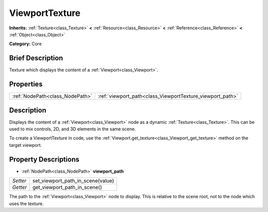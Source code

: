 .. Generated automatically by doc/tools/makerst.py in Godot's source tree.
.. DO NOT EDIT THIS FILE, but the ViewportTexture.xml source instead.
.. The source is found in doc/classes or modules/<name>/doc_classes.

.. _class_ViewportTexture:

ViewportTexture
===============

**Inherits:** :ref:`Texture<class_Texture>` **<** :ref:`Resource<class_Resource>` **<** :ref:`Reference<class_Reference>` **<** :ref:`Object<class_Object>`

**Category:** Core

Brief Description
-----------------

Texture which displays the content of a :ref:`Viewport<class_Viewport>`.

Properties
----------

+---------------------------------+-----------------------------------------------------------+
| :ref:`NodePath<class_NodePath>` | :ref:`viewport_path<class_ViewportTexture_viewport_path>` |
+---------------------------------+-----------------------------------------------------------+

Description
-----------

Displays the content of a :ref:`Viewport<class_Viewport>` node as a dynamic :ref:`Texture<class_Texture>`. This can be used to mix controls, 2D, and 3D elements in the same scene.

To create a ViewportTexture in code, use the :ref:`Viewport.get_texture<class_Viewport_get_texture>` method on the target viewport.

Property Descriptions
---------------------

.. _class_ViewportTexture_viewport_path:

- :ref:`NodePath<class_NodePath>` **viewport_path**

+----------+-----------------------------------+
| *Setter* | set_viewport_path_in_scene(value) |
+----------+-----------------------------------+
| *Getter* | get_viewport_path_in_scene()      |
+----------+-----------------------------------+

The path to the :ref:`Viewport<class_Viewport>` node to display. This is relative to the scene root, not to the node which uses the texture.

